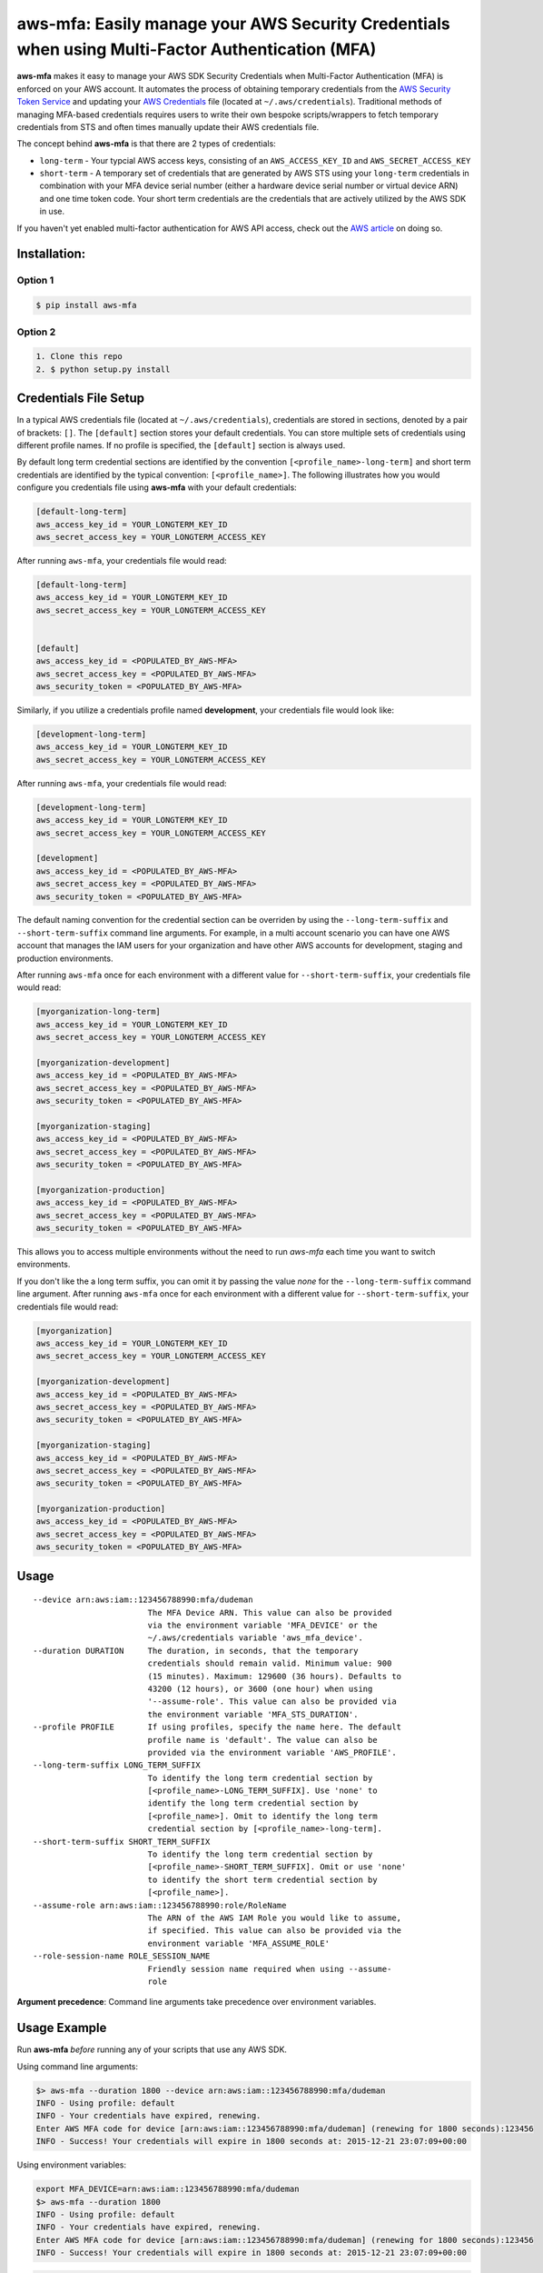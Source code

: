 aws-mfa: Easily manage your AWS Security Credentials when using Multi-Factor Authentication (MFA)
=================================================================================================

**aws-mfa** makes it easy to manage your AWS SDK Security Credentials when Multi-Factor Authentication (MFA) is enforced on your AWS account. It automates the process of obtaining temporary credentials from the `AWS Security Token Service
<http://docs.aws.amazon.com/STS/latest/APIReference/Welcome.html>`_ and updating your `AWS Credentials <https://blogs.aws.amazon.com/security/post/Tx3D6U6WSFGOK2H/A-New-and-Standardized-Way-to-Manage-Credentials-in-the-AWS-SDKs>`_ file (located at ``~/.aws/credentials``). Traditional methods of managing MFA-based credentials requires users to write their own bespoke scripts/wrappers to fetch temporary credentials from STS and often times manually update their AWS credentials file.

The concept behind **aws-mfa** is that there are 2 types of credentials:

* ``long-term`` - Your typcial AWS access keys, consisting of an ``AWS_ACCESS_KEY_ID`` and ``AWS_SECRET_ACCESS_KEY``

* ``short-term`` - A temporary set of credentials that are generated by AWS STS using your ``long-term`` credentials in combination with your MFA device serial number (either a hardware device serial number or virtual device ARN) and one time token code. Your short term credentials are the credentials that are actively utilized by the AWS SDK in use.


If you haven't yet enabled multi-factor authentication for AWS API access, check out the `AWS article <http://docs.aws.amazon.com/IAM/latest/UserGuide/id_credentials_mfa_configure-api-require.html>`_ on doing so.


Installation:
-------------
Option 1
~~~~~~~~
.. code-block:: sh

    $ pip install aws-mfa

Option 2
~~~~~~~~

.. code-block:: sh

    1. Clone this repo
    2. $ python setup.py install


Credentials File Setup
----------------------

In a typical AWS credentials file (located at ``~/.aws/credentials``), credentials are stored in sections, denoted by a pair of brackets: ``[]``. The ``[default]`` section stores your default credentials. You can store multiple sets of credentials using different profile names. If no profile is specified, the ``[default]`` section is always used.

By default long term credential sections are identified by the convention ``[<profile_name>-long-term]`` and short term credentials are identified by the typical convention: ``[<profile_name>]``. The following illustrates how you would configure you credentials file using **aws-mfa** with your default credentials:

.. code-block:: ini

    [default-long-term]
    aws_access_key_id = YOUR_LONGTERM_KEY_ID
    aws_secret_access_key = YOUR_LONGTERM_ACCESS_KEY


After running ``aws-mfa``, your credentials file would read:

.. code-block:: ini

    [default-long-term]
    aws_access_key_id = YOUR_LONGTERM_KEY_ID
    aws_secret_access_key = YOUR_LONGTERM_ACCESS_KEY


    [default]
    aws_access_key_id = <POPULATED_BY_AWS-MFA>
    aws_secret_access_key = <POPULATED_BY_AWS-MFA>
    aws_security_token = <POPULATED_BY_AWS-MFA>

Similarly, if you utilize a credentials profile named **development**, your credentials file would look like:

.. code-block:: ini

    [development-long-term]
    aws_access_key_id = YOUR_LONGTERM_KEY_ID
    aws_secret_access_key = YOUR_LONGTERM_ACCESS_KEY



After running ``aws-mfa``, your credentials file would read:

.. code-block:: ini

    [development-long-term]
    aws_access_key_id = YOUR_LONGTERM_KEY_ID
    aws_secret_access_key = YOUR_LONGTERM_ACCESS_KEY

    [development]
    aws_access_key_id = <POPULATED_BY_AWS-MFA>
    aws_secret_access_key = <POPULATED_BY_AWS-MFA>
    aws_security_token = <POPULATED_BY_AWS-MFA>

The default naming convention for the credential section can be overriden by using the ``--long-term-suffix`` and
``--short-term-suffix`` command line arguments. For example, in a multi account scenario you can have one AWS account
that manages the IAM users for your organization and have other AWS accounts for development, staging and production
environments.

After running ``aws-mfa`` once for each environment with a different value for ``--short-term-suffix``, your credentials
file would read:

.. code-block:: ini

    [myorganization-long-term]
    aws_access_key_id = YOUR_LONGTERM_KEY_ID
    aws_secret_access_key = YOUR_LONGTERM_ACCESS_KEY

    [myorganization-development]
    aws_access_key_id = <POPULATED_BY_AWS-MFA>
    aws_secret_access_key = <POPULATED_BY_AWS-MFA>
    aws_security_token = <POPULATED_BY_AWS-MFA>

    [myorganization-staging]
    aws_access_key_id = <POPULATED_BY_AWS-MFA>
    aws_secret_access_key = <POPULATED_BY_AWS-MFA>
    aws_security_token = <POPULATED_BY_AWS-MFA>

    [myorganization-production]
    aws_access_key_id = <POPULATED_BY_AWS-MFA>
    aws_secret_access_key = <POPULATED_BY_AWS-MFA>
    aws_security_token = <POPULATED_BY_AWS-MFA>

This allows you to access multiple environments without the need to run `aws-mfa` each time you want to switch
environments.

If you don't like the a long term suffix, you can omit it by passing the value `none` for the ``--long-term-suffix``
command line argument. After running ``aws-mfa`` once for each environment with a different value for
``--short-term-suffix``, your credentials file would read:

.. code-block:: ini

    [myorganization]
    aws_access_key_id = YOUR_LONGTERM_KEY_ID
    aws_secret_access_key = YOUR_LONGTERM_ACCESS_KEY

    [myorganization-development]
    aws_access_key_id = <POPULATED_BY_AWS-MFA>
    aws_secret_access_key = <POPULATED_BY_AWS-MFA>
    aws_security_token = <POPULATED_BY_AWS-MFA>

    [myorganization-staging]
    aws_access_key_id = <POPULATED_BY_AWS-MFA>
    aws_secret_access_key = <POPULATED_BY_AWS-MFA>
    aws_security_token = <POPULATED_BY_AWS-MFA>

    [myorganization-production]
    aws_access_key_id = <POPULATED_BY_AWS-MFA>
    aws_secret_access_key = <POPULATED_BY_AWS-MFA>
    aws_security_token = <POPULATED_BY_AWS-MFA>

Usage
-----

::

    --device arn:aws:iam::123456788990:mfa/dudeman
                            The MFA Device ARN. This value can also be provided
                            via the environment variable 'MFA_DEVICE' or the
                            ~/.aws/credentials variable 'aws_mfa_device'.
    --duration DURATION     The duration, in seconds, that the temporary
                            credentials should remain valid. Minimum value: 900
                            (15 minutes). Maximum: 129600 (36 hours). Defaults to
                            43200 (12 hours), or 3600 (one hour) when using
                            '--assume-role'. This value can also be provided via
                            the environment variable 'MFA_STS_DURATION'.
    --profile PROFILE       If using profiles, specify the name here. The default
                            profile name is 'default'. The value can also be
                            provided via the environment variable 'AWS_PROFILE'.
    --long-term-suffix LONG_TERM_SUFFIX
                            To identify the long term credential section by
                            [<profile_name>-LONG_TERM_SUFFIX]. Use 'none' to
                            identify the long term credential section by
                            [<profile_name>]. Omit to identify the long term 
                            credential section by [<profile_name>-long-term].
    --short-term-suffix SHORT_TERM_SUFFIX
                            To identify the long term credential section by
                            [<profile_name>-SHORT_TERM_SUFFIX]. Omit or use 'none'
                            to identify the short term credential section by
                            [<profile_name>].
    --assume-role arn:aws:iam::123456788990:role/RoleName
                            The ARN of the AWS IAM Role you would like to assume,
                            if specified. This value can also be provided via the
                            environment variable 'MFA_ASSUME_ROLE'
    --role-session-name ROLE_SESSION_NAME
                            Friendly session name required when using --assume-
                            role

**Argument precedence**: Command line arguments take precedence over environment variables.

Usage Example
-------------

Run **aws-mfa** *before* running any of your scripts that use any AWS SDK.


Using command line arguments:

.. code-block:: sh

    $> aws-mfa --duration 1800 --device arn:aws:iam::123456788990:mfa/dudeman
    INFO - Using profile: default
    INFO - Your credentials have expired, renewing.
    Enter AWS MFA code for device [arn:aws:iam::123456788990:mfa/dudeman] (renewing for 1800 seconds):123456
    INFO - Success! Your credentials will expire in 1800 seconds at: 2015-12-21 23:07:09+00:00


Using environment variables:

.. code-block:: sh

    export MFA_DEVICE=arn:aws:iam::123456788990:mfa/dudeman
    $> aws-mfa --duration 1800
    INFO - Using profile: default
    INFO - Your credentials have expired, renewing.
    Enter AWS MFA code for device [arn:aws:iam::123456788990:mfa/dudeman] (renewing for 1800 seconds):123456
    INFO - Success! Your credentials will expire in 1800 seconds at: 2015-12-21 23:07:09+00:00

.. code-block:: sh

    export MFA_DEVICE=arn:aws:iam::123456788990:mfa/dudeman
    export MFA_STS_DURATION=1800
    $> aws-mfa
    INFO - Using profile: default
    INFO - Your credentials have expired, renewing.
    Enter AWS MFA code for device [arn:aws:iam::123456788990:mfa/dudeman] (renewing for 1800 seconds):123456
    INFO - Success! Your credentials will expire in 1800 seconds at: 2015-12-21 23:07:09+00:00


Output of running **aws-mfa** while credentials are still valid:

.. code-block:: sh

    $> aws-mfa
    INFO - Using profile: default
    INFO - Your credentials are still valid for 1541.791134 seconds they will expire at 2015-12-21 23:07:09


Using a profile: (profiles allow you to reference different sets of credentials, perhaps for different users or different regions)

.. code-block:: sh

    $> aws-mfa --duration 1800 --device arn:aws:iam::123456788990:mfa/dudeman --profile development
    INFO - Using profile: development
    Enter AWS MFA code for device [arn:aws:iam::123456788990:mfa/dudeman] (renewing for 1800 seconds):666666
    INFO - Success! Your credentials will expire in 1800 seconds at: 2015-12-21 23:09:04+00:00

Using a profile that is set via the environment variable `AWS_PROFILE`:

.. code-block:: sh

    $> export AWS_PROFILE=development
    $> aws-mfa --duration 1800 --device arn:aws:iam::123456788990:mfa/dudeman
    INFO - Using profile: development
    Enter AWS MFA code for device [arn:aws:iam::123456788990:mfa/dudeman] (renewing for 1800 seconds):666666
    INFO - Success! Your credentials will expire in 1800 seconds at: 2015-12-21 23:09:04+00:00

Assuming a role:

.. code-block:: sh

    $> aws-mfa --duration 1800 --device arn:aws:iam::123456788990:mfa/dudeman --assume-role arn:aws:iam::123456788990:role/some-role --role-session-name some-role-session
    INFO - Validating credentials for profile: default  with assumed role arn:aws:iam::123456788990:role/some-role
    INFO - Obtaining credentials for a new role or profile.
    Enter AWS MFA code for device [arn:aws:iam::123456788990:mfa/dudeman] (renewing for 1800 seconds):123456
    INFO - Success! Your credentials will expire in 1800 seconds at: 2016-10-24 18:58:17+00:00

Assuming a role using a profile:

.. code-block:: sh

    $> aws-mfa --duration 1800 --device arn:aws:iam::123456788990:mfa/dudeman --profile development --assume-role arn:aws:iam::123456788990:role/some-role --role-session-name some-role-session
    INFO - Validating credentials for profile: development with assumed role arn:aws:iam::123456788990:role/some-role
    INFO - Obtaining credentials for a new role or profile.
    Enter AWS MFA code for device [arn:aws:iam::123456788990:mfa/dudeman] (renewing for 1800 seconds):123456
    INFO - Success! Your credentials will expire in 1800 seconds at: 2016-10-24 18:58:17+00:00
